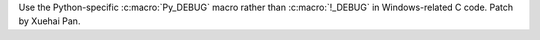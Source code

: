 Use the Python-specific :c:macro:`Py_DEBUG` macro rather than :c:macro:`!_DEBUG` in Windows-related C code. Patch by Xuehai Pan.
